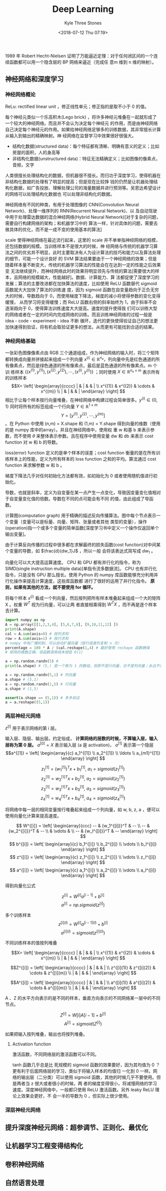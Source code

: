 #+TITLE:       Deep Learning
#+AUTHOR:      Kyle Three Stones
#+DATE:        <2018-07-12 Thu 07:19>
#+EMAIL:       kyleemail@163.com
#+OPTIONS:     H:3 num:t toc:nil \n:nil @:t ::t |:t ^:t f:t tex:t
#+HTML_MATHJAX: align: left indent: 5em tagside: left font: Neo-Euler
#+STARTUP: latexpreview
#+TAGS:        深度学习, 机器学习
#+CATEGORIES:  深度学习

1989 年 Robert Hecht-Nielsen 证明了万能逼近定理：对于任何闭区间的一个连续函数都可以用一个隐含层的 BP 网络来逼近（完成任
意m 维到 n 维的映射）。

** 神经网络和深度学习

*** 神经网络概论
ReLu: rectified linear unit ，修正线性单元；修正指的是取不小于 0 的值。

每个神经元类似一个乐高积木(Lego brick) ，将许多神经元堆叠在一起就形成了一个较大的神经网络。而且并不会认为决定每个神经元
的作用，而是由神经网络自己决定每个神经元的作用。如果给神经网络足够多的训练数据，其非常擅长计算从输入到输出的精确映射。神
经网络在监督学习中效果很好很强大。

+ 结构化数据(structured data)：每个特征都有清晰、明确有意义的定义；比如房屋的面积，人的身高等
+ 非结构化数据(unstructured data)：特征无法精确定义；比如图像的像素点，音频，文字
人类很擅长处理结构化的数据，但机器很不擅长。而归功于深度学习，使得机器在非结构化数据的处理有了明显的提高；但是现在比较挣
钱的仍然是让机器处理结构化数据，如广告投放、理解处理公司的海量数据并进行预测等。吴恩达希望设计的网络可以处理结构化数据也
可以处理非结构化的数据。

神经网络有不同的种类，有用于处理图像的 CNN(Convolution Neural Network)、处理一维序列的 RNN(Recurrent Neural Network)、以
及自动驾驶中用于处理雷达数据的混合神经网络(Hybrid Neural Network)[对于复杂的问题，需要自行构建网络的架构；和机器学习中的
算法一样，针对具体的问题，需要去做具体的优化，而不是一成不变的使用基本的算法]

scale 使得神经网络在最近流行起来，这里的 scale 并不单单指神经网络的规模，还包括数据的规模。当训练样本不是很大的时候，神
经网络与传统的机器学习算法之间的优劣并不明显，此时主要取决有人为设计算法的技巧和能力以及算法处理的细节，可能一个设计良好
的 SVM 算法结果要由于一个神经网络的效果；但是随着样本量不断变大，传统的机器学习算法的性能会在在达到一定的性能之后效果变
无法继续提升，而神经网络此时的效果将明显领先与传统的算法[需要很大的样本，且网络的规模越大，性能越好]。数据、计算能力、算
法都促使了深度学习的发展；算法的主要改进都在加快算法的速度，比如使用 ReLU 函数替代 sigmoid 函数就大大加快了算法的训练速
度，因为 sigmoid 函数在自变量趋向于正负无穷大的时候，导数趋向于 0，而使用梯度下降法，梯度的减小将使得参数的变化变得缓慢，
从而学习将变得缓慢；而 ReLU 函数右侧的斜率始终为 1，由于斜率不会逐渐趋向于 0，使得算法训练速度大大提高。速度的提升使得我
们可以训练大型的网络或者在一定的时间内完成网络的训练。而且训练神经网络的过程一般是 idea - code - experiment - idea 不断
循环，迭代的更快使得验证自己的想法更加快速得到验证，将有机会取验证更多的想法，从而更有可能找到合适的结果。


*** 神经网络基础

一张彩色图像像素点由 RGB 三个通道组成，作为神经网络的输入时，将三个矩阵都转换成向量并拼接起来组成一个列向量 \(x^{(i)}
\in \mathbb{R}^{n_x}\)，列向量中先是红色通道的所有像素点，然后是绿色通道的所有像素点，最后是蓝色通道的所有像素点。m 个训
练样本 \(\{ (x^{(1)},y^{(1)}), (x^{(2)},y^{(2)}), \cdots, (x^{(i)},y^{(i)}) \}\) ；同时使用 \(X \in \mathbb{R}^{n_x
\times m} \) 表示所有的训练样本\[X= \left[ \begin{array}{cccc} | & | & & | \\ x^{(1)} & x^{(2)} & \cdots & x^{(m)} \\ |
& | & & | \end{array} \right] \] 相比于让每个样本按行向量堆叠，在神经网络中构建过程会简单很多。\(y^{(i)} \in \{0,1\}\)
同时将所有的标签组成一个行向量 \(Y \in \mathbb{R}^{1 \times m}\) \[ Y = [ y^{(1)}, y^{(2)}, \cdots, y^{(m)} ]\] 。在
Python 中使用 (n,m) = X.shape 和 (1,m) = Y.shape 得到向量的维数（使用的是 numpy 库中的array）。并且在神经网络中，使用权
重 w 和基 b 来表示参数，而不使用 \(\theta\) 来整体表示参数。且在程序中使用变量 dw 和 db 来表示 cost function 对 w 和 b
的导数。

loss(error) function 定义的是单个样本的误差；cost function 衡量的是在所有训练样本上的性能，定义为所有样本的 loss
function 之和的平均。算法通过 cost function 来求解参数 w 和 b 。

梯度下降法几乎对任何初始化方法都有效，如初始化为 0 或者使用随机值进行初始化。

导数，也就是斜率，定义为自变量在某一点产生一点变化，导致因变量变化值相对于自变量变化值的倍数。导数在不同的点可能会有不同
的值，由此组成了导函数。

计算图(computation graph) 用于精确的描述反向传播算法。图中每个节点表示一个变量（变量可以是标量、向量、矩阵、张量或者其他
类型的变量），操作(operation)指一个或多个变量的简单函数[深度学习书中定义一个操作仅返回单个输出变量]。

由于计算反向传播的过程中很多都在求解最终的损失函数(cost function)对中间某个变量的导数，如 \(\frac{d}{dw_1}J\) ，所以一般
会将该表达式简写成 \(dw_1\) 。

向量化可以大大提高运算速度。 CPU 和 GPU 都有并行化的指令，称为 SIMD(single instruction multiple data)[单指令流多数据流]。
CPU 也有并行化指令，只是没有 GPU 那么擅长。使用 Python 的 numpy 库函数能够充分利用并行化操作来提高计算速度，这些库函数都
进行了很好的运用了并行化指令。 *原则，如果有其他的方法，就不要使用 for 循环。*

将每个样本 \(x^{(i)}\) 看成一个列向量，然后按列把所有样本堆叠起来组成一个大的矩阵 X 。权重 \(W^T\) 视为行向量，可以让两
者直接相乘得到 \(W^T X\) ，而不再是逐个样本去计算。

#+BEGIN_SRC python
import numpy as np
A = np.array([[1,2,3,4], [5,6,7,8], [9,10,11,12] ])
print(A.shape)
cal = A.sum(axis=0) # 按列求和
row = A.sum(axis=1) # 按行求和
# numpy 中有广播机制，可以自动扩展向量（按行或者列复制 n 次）
percentage = 100 * A / (cal.reshape(1,4) # 最好使用 reshape 函数确保
# 矩阵的维数正确，该函数调用成本很低 O(1)

a = np.random.randn(5) # 
print(a.shape) # (5,) 是一个秩为 1 的数组，但即不是行向量，也不是列向量；永远不要使用，否则会产生一些很奇怪的 bug

a = np.random.randn(5,1) # 列向量
a.shape # (5,1)
a = np.random.randn(1,5) # 行向量
a.shape # (1,5)

assert(a.shape == (5,1)) # 多多验证
a = a.reshape((5,1))
#+END_SRC

*** 两层神经元网络

\(z^{[i]}\) 用于表示网络的第 i 层。

输入层、隐层、输出层。约定俗成， *计算网络的层数的时候，不算输入层，输入层称为第 0 层。*
\(a^{[0]} = X \) 表示输入层 (a 是 activation)， \(a^{[1]}\) 表示第一个隐层
\[a^{[1]} = \left[ \begin{array}{c} a_1^{[1]} \\ a_2^{[1]} \\ \ldots \\ a_{m1}^{[1]} \end{array} \right] \]

\[ z_1^{[1]} = {(w_1^{[1]})}^T x + b_1^{[1]}, \ a_1 = sigmoid(z_1^{[1]}) \]
\[ z_2^{[1]} = {w_2^{[1]}}^T x + b_2^{[1]}, \ a_2 = sigmoid(z_2^{[1]}) \]
\[ z_3^{[1]} = {w_3^{[1]}}^T x + b_3^{[1]}, \ a_3 = sigmoid(z_3^{[1]}) \]
\[ z_4^{[1]} = {w_4^{[1]}}^T x + b_4^{[1]}, \ a_4 = sigmoid(z_4^{[1]}) \]

将网络中每一层的相同变量按行堆叠起来组成一个列向量，如 w, b, z, a ，便可以使用向量化计算来提高速度。

\[ W^{[i]} = \left[ \begin{array}{ccc} -- & {w_1^{[i]}}^T & -- \\ -- & {w_2^{[i]}}^T & -- \\ 
& \vdots & \\ -- & {w_l^{[i]}}^T & -- \end{array} \right] \]
\[ b^{[i]} = \left[ \begin{array}{c} b_1^{[i]} \\ b_2^{[i]} \\ \vdots \\ b_l^{[i]} \end{array} \right] \]
\[ z^{[i]} = \left[ \begin{array}{c} z_1^{[i]} \\ z_2^{[i]} \\ \vdots \\ z_l^{[i]} \end{array} \right] \]
\[ a^{[i]} = \left[ \begin{array}{c} a_1^{[i]} \\ a_2^{[i]} \\ \vdots \\ a_l^{[i]} \end{array} \right] \]

得到向量化公式

\[ z^{[i]} = W^{[i]} a^{[i-1]} + b^{[i]} \]
\[ a^{[i]} = np.sigmoid(z^{[i]}) \]

多个训练样本
\[ z^{[i](l)} = W^{[i]} a^{[i-1](l)} + b^{[i]} \]
\[ a^{[i](l)} = sigmoid(z^{[i](l)}) \]

不同训练样本的值按列堆叠

\[X= \left[ \begin{array}{cccc} | & | & & | \\ x^{(1)} & x^{(2)} & \cdots & x^{(m)} \\ |
& | & & | \end{array} \right] \]

\[Z^{[i]} = \left[ \begin{array}{cccc} | & | & & | \\ z^{[i](1)} & z^{[i](2)} & \cdots & z^{[i](m)} \\ |
& | & & | \end{array} \right] \]

\[A^{[i]} = \left[ \begin{array}{cccc} | & | & & | \\ a^{[i](1)} & a^{[i](2)} & \cdots & a^{[i](m)} \\ |
& | & & | \end{array} \right] \]

A 、Z 的水平方向表示的是不同的样本，垂直方向表示的不同网络某一层中的不同节点。

\[ Z^{[i]} = W[i]A[i-1] + b^{[i]}\]
\[ A^{[i]} = sigmoid(Z^{[i]}) \]

如果把输入按列堆叠，输出也将按列堆叠。

**** Activation function
激活函数，不同网络层的激活函数可以不同。

\begin{align*}
sigmoid(z) & = \frac{1}{ 1-e^{-z} } \\
tanh(z) & = \frac{ e^z - e^{-z} }{ e^z + e^{-z} }, \quad \text{a shifted version of sigmoid} \\
ReLU(z) & = \max(0,z) \\
leaky ReLU(z) & = \max(0.01z,z) \\
& = \left\{ \begin{array}{} 0.01z, & z < 0 \\ z, & z \geq 0 \end{array} \right.
\end{align*}

tanh 函数几乎总是比 死规模的 sigmoid 函数的效果要好，因为其均值为 0 ？更有利于后面网络层的学习，类似于将输入样本的均值归
一化到 0 一样。网络的输出层（二分类）可以使用 sigmoid 函数，其他的时候几乎不要使用。但是两者当 z 很大或者很小的时候，两
者的梯度变得很小，将减慢网络的学习速度。深度神经网络中，一般都只使用 ReLU 激活函数。另外 leaky ReLU 理论上效果会更好，不
会一半的导数为 0 ，但实际上很少使用。

*** 深层神经元网络

** 提升深度神经元网络：超参调节、正则化、最优化


** 让机器学习工程变得结构化


** 卷积神经网络


** 自然语言处理


